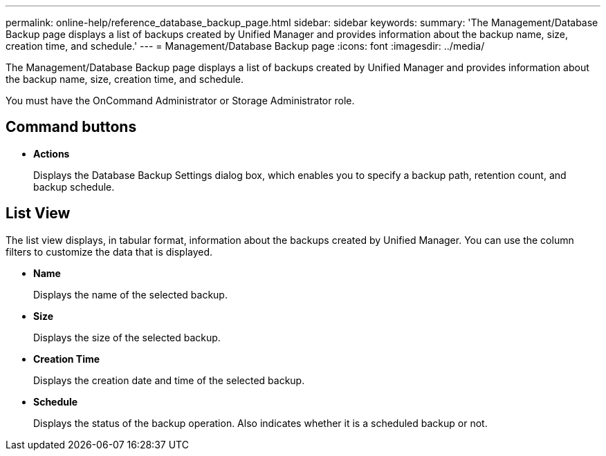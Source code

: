 ---
permalink: online-help/reference_database_backup_page.html
sidebar: sidebar
keywords: 
summary: 'The Management/Database Backup page displays a list of backups created by Unified Manager and provides information about the backup name, size, creation time, and schedule.'
---
= Management/Database Backup page
:icons: font
:imagesdir: ../media/

[.lead]
The Management/Database Backup page displays a list of backups created by Unified Manager and provides information about the backup name, size, creation time, and schedule.

You must have the OnCommand Administrator or Storage Administrator role.

== Command buttons

* *Actions*
+
Displays the Database Backup Settings dialog box, which enables you to specify a backup path, retention count, and backup schedule.

== List View

The list view displays, in tabular format, information about the backups created by Unified Manager. You can use the column filters to customize the data that is displayed.

* *Name*
+
Displays the name of the selected backup.

* *Size*
+
Displays the size of the selected backup.

* *Creation Time*
+
Displays the creation date and time of the selected backup.

* *Schedule*
+
Displays the status of the backup operation. Also indicates whether it is a scheduled backup or not.
